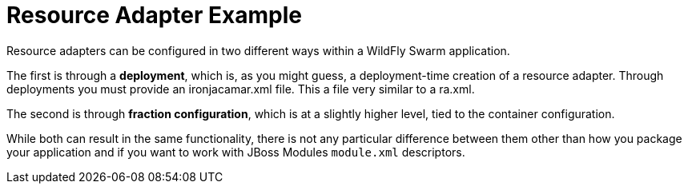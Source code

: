 = Resource Adapter Example

Resource adapters can be configured in two
different ways within a WildFly Swarm application.

The first is through a *deployment*, which is, as you might
guess, a deployment-time creation of a resource adapter. Through
deployments you must provide an ironjacamar.xml file. This a file
very similar to a ra.xml.

The second is through *fraction configuration*, which is
at a slightly higher level, tied to the container configuration.

While both can result in the same functionality, there is not
any particular difference between them other than how you package
your application and if you want to work with JBoss Modules
`module.xml` descriptors.


